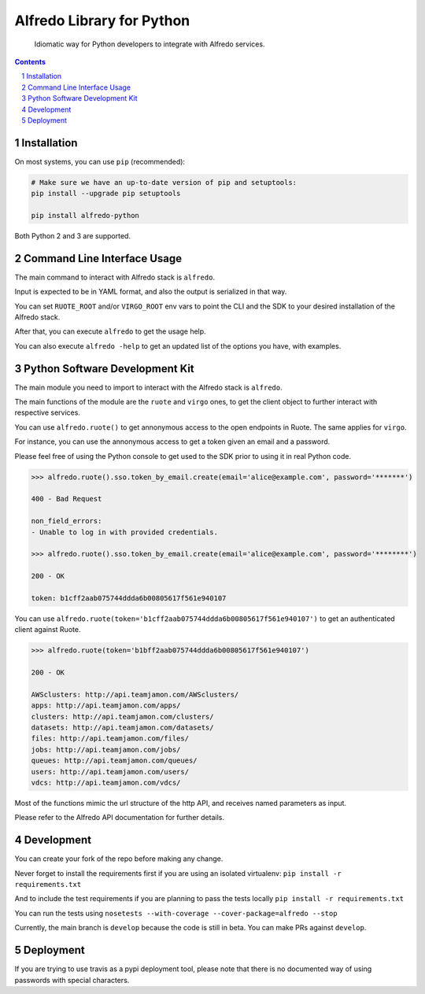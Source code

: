 Alfredo Library for Python
##########################

    Idiomatic way for Python developers to integrate with Alfredo services.

|build| |coverage| |deploy| |versions|

.. |build| image:: https://travis-ci.org/rstorsauce/alfredo-python-sdk.svg?branch=develop
   :target: https://travis-ci.org/rstorsauce/alfredo-python-sdk
.. |coverage| image:: https://coveralls.io/repos/github/rstorsauce/alfredo-python-sdk/badge.svg?branch=develop
   :target: https://coveralls.io/github/rstorsauce/alfredo-python-sdk?branch=develop
.. |deploy| image:: https://img.shields.io/pypi/v/alfredo-python.svg
   :target: https://pypi.python.org/pypi/alfredo-python
.. |versions| image:: https://img.shields.io/pypi/pyversions/alfredo-python.svg
   :target: https://pypi.python.org/pypi/alfredo-python



.. contents::

.. section-numbering::



Installation
============

On most systems, you can use ``pip`` (recommended):

.. code-block:: bash

   # Make sure we have an up-to-date version of pip and setuptools:
   pip install --upgrade pip setuptools

   pip install alfredo-python

Both Python 2 and 3 are supported.



Command Line Interface Usage
============================

The main command to interact with Alfredo stack is ``alfredo``.

Input is expected to be in YAML format, and also the output is serialized in that way.

You can set ``RUOTE_ROOT`` and/or ``VIRGO_ROOT`` env vars to point the CLI and the SDK to your desired installation of the Alfredo stack.

After that, you can execute ``alfredo`` to get the usage help.

You can also execute ``alfredo -help`` to get an updated list of the options you have, with examples.



Python Software Development Kit
===============================

The main module you need to import to interact with the Alfredo stack is ``alfredo``.

The main functions of the module are the ``ruote`` and ``virgo`` ones, to get the client object to further interact with respective services.

You can use ``alfredo.ruote()`` to get annonymous access to the open endpoints in Ruote. The same applies for ``virgo``.

For instance, you can use the annonymous access to get a token given an email and a password.

Please feel free of using the Python console to get used to the SDK prior to using it in real Python code.

.. code-block:: python

   >>> alfredo.ruote().sso.token_by_email.create(email='alice@example.com', password='*******')

   400 - Bad Request

   non_field_errors:
   - Unable to log in with provided credentials.

   >>> alfredo.ruote().sso.token_by_email.create(email='alice@example.com', password='********')

   200 - OK

   token: b1cff2aab075744ddda6b00805617f561e940107


You can use ``alfredo.ruote(token='b1cff2aab075744ddda6b00805617f561e940107')`` to get an authenticated client against Ruote.

.. code-block:: python

   >>> alfredo.ruote(token='b1bff2aab075744ddda6b00805617f561e940107')

   200 - OK

   AWSclusters: http://api.teamjamon.com/AWSclusters/
   apps: http://api.teamjamon.com/apps/
   clusters: http://api.teamjamon.com/clusters/
   datasets: http://api.teamjamon.com/datasets/
   files: http://api.teamjamon.com/files/
   jobs: http://api.teamjamon.com/jobs/
   queues: http://api.teamjamon.com/queues/
   users: http://api.teamjamon.com/users/
   vdcs: http://api.teamjamon.com/vdcs/


Most of the functions mimic the url structure of the http API, and receives named parameters as input.

Please refer to the Alfredo API documentation for further details.



Development
===========

You can create your fork of the repo before making any change.

Never forget to install the requirements first if you are using an isolated virtualenv: ``pip install -r requirements.txt``

And to include the test requirements if you are planning to pass the tests locally ``pip install -r requirements.txt``

You can run the tests using ``nosetests --with-coverage --cover-package=alfredo --stop``

Currently, the main branch is ``develop`` because the code is still in beta. You can make PRs against ``develop``.


Deployment
==========

If you are trying to use travis as a pypi deployment tool, please note that there is no documented way of using passwords with special characters.
